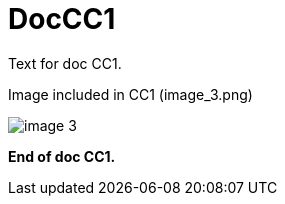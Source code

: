 :imagesdir: ../../images

= DocCC1

Text for doc CC1.

Image included in CC1 (image_3.png)

image::image_3.png[]

*End of doc CC1.*
